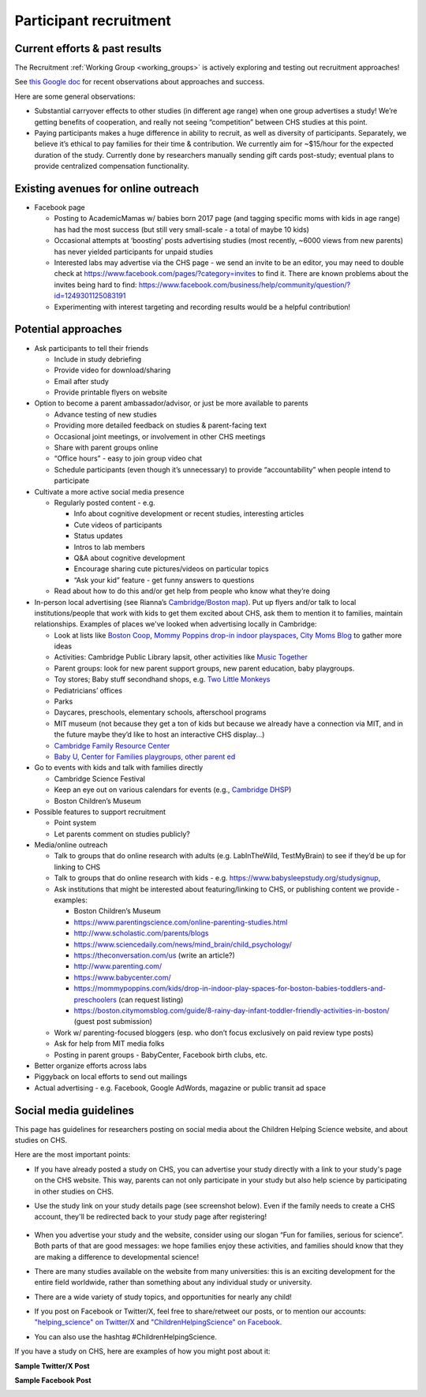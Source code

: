 Participant recruitment
~~~~~~~~~~~~~~~~~~~~~~~~~

Current efforts & past results
===============================

The Recruitment :ref:`Working Group <working_groups>` is actively exploring and testing out recruitment approaches!

See `this Google doc <https://docs.google.com/document/d/1l0NcZLKQYdHJgZ71Tk849jZWTII47MKg4Swa5QeemwA/edit?usp=sharing>`__ for recent observations about approaches and success.

Here are some general observations:

-  Substantial carryover effects to other studies (in different age range) when one group advertises a study! We’re getting benefits of cooperation, and really not seeing “competition” between CHS studies at this point.

-  Paying participants makes a huge difference in ability to recruit, as well as diversity of participants. Separately, we believe it’s ethical to pay families for their time & contribution. We currently aim for ~$15/hour for the expected duration of the study. Currently done by researchers manually sending gift cards post-study; eventual plans to provide centralized compensation functionality.

Existing avenues for online outreach
=====================================

-  Facebook page

   -  Posting to AcademicMamas w/ babies born 2017 page (and tagging specific moms with kids in age range) has had the most success (but still very small-scale - a total of maybe 10 kids)
   -  Occasional attempts at ‘boosting’ posts advertising studies (most recently, ~6000 views from new parents) has never yielded participants for unpaid studies
   -  Interested labs may advertise via the CHS page - we send an invite to be an editor, you may need to double check at https://www.facebook.com/pages/?category=invites to find it. There are known problems about the invites being hard to find: https://www.facebook.com/business/help/community/question/?id=1249301125083191
   -  Experimenting with interest targeting and recording results would be a helpful contribution!

Potential approaches
=====================

-  Ask participants to tell their friends

   -  Include in study debriefing
   -  Provide video for download/sharing
   -  Email after study
   -  Provide printable flyers on website

-  Option to become a parent ambassador/advisor, or just be more available to parents

   -  Advance testing of new studies
   -  Providing more detailed feedback on studies & parent-facing text
   -  Occasional joint meetings, or involvement in other CHS meetings
   -  Share with parent groups online
   -  “Office hours” - easy to join group video chat
   -  Schedule participants (even though it’s unnecessary) to provide
      “accountability” when people intend to participate

-  Cultivate a more active social media presence

   -  Regularly posted content - e.g.

      -  Info about cognitive development or recent studies, interesting articles
      -  Cute videos of participants
      -  Status updates
      -  Intros to lab members
      -  Q&A about cognitive development
      -  Encourage sharing cute pictures/videos on particular topics
      -  “Ask your kid” feature - get funny answers to questions

   -  Read about how to do this and/or get help from people who know what they’re doing

-  In-person local advertising (see Rianna’s `Cambridge/Boston map <https://www.google.com/maps/d/edit?mid=1eeO41SXUID-NqTRba_xuFybEKowkuMIY>`__).
   Put up flyers and/or talk to local institutions/people that work with
   kids to get them excited about CHS, ask them to mention it to
   families, maintain relationships. Examples of places we've looked when advertising 
   locally in Cambridge:

   -  Look at lists like `Boston Coop <http://bostoncoop.net/~nrbutler/BabyGuide.html>`__, `Mommy Poppins drop-in indoor playspaces <https://mommypoppins.com/kids/drop-in-indoor-play-spaces-for-boston-babies-toddlers-and-preschoolers>`__, `City Moms Blog <https://boston.citymomsblog.com/guide/8-rainy-day-infant-toddler-friendly-activities-in-boston/>`__ to gather more ideas
   -  Activities: Cambridge Public Library lapsit, other activities like `Music Together <https://www.musictogether.com/>`__
   -  Parent groups: look for new parent support groups, new parent education, baby playgroups.
   -  Toy stores; Baby stuff secondhand shops, e.g. `Two Little Monkeys <http://www.twolittlemonkeysconsignment.com/>`__
   -  Pediatricians’ offices
   -  Parks
   -  Daycares, preschools, elementary schools, afterschool programs
   -  MIT museum (not because they get a ton of kids but because we already have a connection via MIT, and in the future maybe they’d like to host an interactive CHS display...)
   -  `Cambridge Family Resource Center <http://www.cpsd.us/cms/one.aspx?pageId=3474753>`__
   -  `Baby U, Center for Families playgroups, other parent ed <https://www.cambridgema.gov/DHSP/programsforfamilies>`__

-  Go to events with kids and talk with families directly

   -  Cambridge Science Festival
   -  Keep an eye out on various calendars for events (e.g., `Cambridge DHSP <https://www.cambridgema.gov/~/media/Files/DHSP/centerforfamilies/Events.pdf?la=en>`_)
   -  Boston Children’s Museum

-  Possible features to support recruitment

   -  Point system
   -  Let parents comment on studies publicly?

-  Media/online outreach

   -  Talk to groups that do online research with adults (e.g. LabInTheWild, TestMyBrain) to see if they’d be up for linking to CHS
   -  Talk to groups that do online research with kids -  e.g. https://www.babysleepstudy.org/studysignup,
   -  Ask institutions that might be interested about featuring/linking to CHS, or publishing content we provide - examples:

      -  Boston Children’s Museum
      -  https://www.parentingscience.com/online-parenting-studies.html
      -  http://www.scholastic.com/parents/blogs
      -  https://www.sciencedaily.com/news/mind_brain/child_psychology/
      -  https://theconversation.com/us (write an article?)
      -  http://www.parenting.com/
      -  https://www.babycenter.com/
      -  https://mommypoppins.com/kids/drop-in-indoor-play-spaces-for-boston-babies-toddlers-and-preschoolers
         (can request listing)
      -  https://boston.citymomsblog.com/guide/8-rainy-day-infant-toddler-friendly-activities-in-boston/
         (guest post submission)

   -  Work w/ parenting-focused bloggers (esp. who don’t focus exclusively on paid review type posts)
   -  Ask for help from MIT media folks
   -  Posting in parent groups - BabyCenter, Facebook birth clubs, etc.

-  Better organize efforts across labs
-  Piggyback on local efforts to send out mailings
-  Actual advertising - e.g. Facebook, Google AdWords, magazine or public transit ad space

Social media guidelines
===============================

This page has guidelines for researchers posting on social media about the Children Helping Science website, and about studies on CHS.

Here are the most important points:

- If you have already posted a study on CHS, you can advertise your study directly with a link to your study's page on the CHS website. This way, parents can not only participate in your study but also help science by participating in other studies on CHS. 
- Use the study link on your study details page (see screenshot below). Even if the family needs to create a CHS account, they'll be redirected back to your study page after registering!

   .. image:: _static/img/study_link.png
    :alt: Study link on study details page

- When you advertise your study and the website, consider using our slogan “Fun for families, serious for science”. Both parts of that are good messages: we hope families enjoy these activities, and families should know that they are making a difference to developmental science!

- There are many studies available on the website from many universities: this is an exciting development for the entire field worldwide, rather than something about any individual study or university.

- There are a wide variety of study topics, and opportunities for nearly any child!

- If you post on Facebook or Twitter/X, feel free to share/retweet our posts, or to mention our accounts: `"helping_science" on Twitter/X <http://x.com/helping_science>`__ and `"ChildrenHelpingScience" on Facebook <http://facebook.com/ChildrenHelpingScience>`__.

- You can also use the hashtag #ChildrenHelpingScience.

If you have a study on CHS, here are examples of how you might post about it:

**Sample Twitter/X Post**

.. image:: _static/img/sample_twitter_post.png
    :alt: Sample Twitter/X post for a CHS study

**Sample Facebook Post**

.. image:: _static/img/sample_facebook_post.png
    :alt: Sample Facebook post for a CHS study